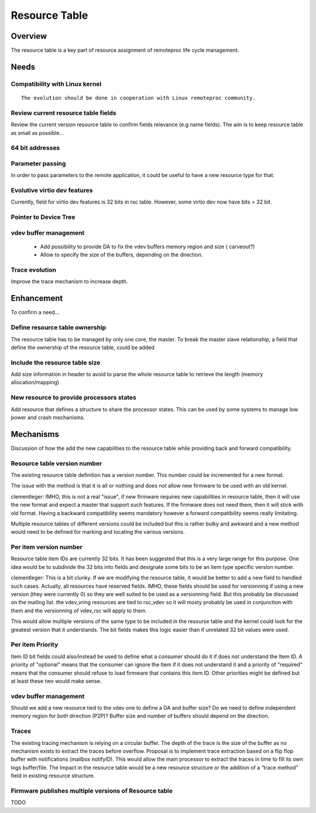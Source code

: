==============
Resource Table
==============

Overview
********

The resource table is a key part of resource assignment of remoteproc life cycle management.

Needs
*****

Compatibility with Linux kernel
-------------------------------

::

   The evolution should be done in cooperation with Linux remoteproc community.

Review current resource table fields
------------------------------------

Review the current version resource table to confirm fields relevance (e.g name fields). The aim is to keep resource table as small as possible...

64 bit addresses
----------------

Parameter passing
-----------------

In order to pass parameters to the remote application, it could be useful to have a new resource type for that.

Evolutive virtio dev features
-----------------------------

Currently, field for virtio dev features is 32 bits in rsc table. However, some virtio dev now have bits > 32 bit.

Pointer to Device Tree
----------------------

vdev buffer management
----------------------

   - Add possibility to provide DA to fix the vdev buffers memory region and size ( carveout?)
   - Allow to specify the size of the buffers, depending on the direction.

Trace evolution
---------------

Improve the trace mechanism to increase depth.

Enhancement
***********

To confirm a need...

Define resource table ownership
-------------------------------

The resource table has to be managed by only one core, the master. To break the master slave relationship, a field that define the ownership of the resource table, could be added

Include the resource table size
-------------------------------

Add size information in header to avoid to parse the whole resource table to retrieve the length (memory allocation/mapping)

New resource to provide processors states
-----------------------------------------

Add resource that defines a structure to share the processor states. This can be used by some systems to manage low power and crash mechanisms.

Mechanisms
**********

Discussion of how the add the new capabilities to the resource table while providing back and forward compatibility.

Resource table version number
-----------------------------

The existing resource table definition has a version number. This number could be incremented for a new format.

The issue with the method is that it is all or nothing and does not allow new firmware to be used with an old kernel.

clementleger: IMHO, this is not a real "issue", if new firmware requires new capabilities in resource table, then it will use the new format and expect a master that support such features. If the firmware does not need them, then it will stick with old format. Having a backward compatibility seems mandatory however a forward compatibility seems really limitating.

Multiple resource tables of different versions could be included but this is rather bulky and awkward and a new method would need to be defined for marking and locating the various versions.

Per item version number
-----------------------

Resource table item IDs are currently 32 bits. It has been suggested that this is a very large range for this purpose. One idea would be to subdivide the 32 bits into fields and designate some bits to be an item type specific version number.

clementleger: This is a bit clunky. If we are modifying the resource table, it would be better to add a new field to handled such cases. Actually, all resources have reserved fields. IMHO, these fields should be used for versionning if using a new version (they were currently 0) so they are well suited to be used as a versionning field. But this probably be discussed on the mailing list. the vdev_vring resources are tied to rsc_vdev so it will mosty probably be used in conjunction with them and the versionning of vdev_rsc will apply to them.

This would allow multiple versions of the same type to be included in the resourse table and the kernel could look for the greatest version that it understands. The bit fields makes this logic easier than if unrelated 32 bit values were used.

Per item Priority
-----------------

Item ID bit fields could also/instead be used to define what a consumer should do it if does not understand the Item ID. A priority of "optional" means that the consumer can ignore the Item if it does not understand it and a priority of "required" means that the consumer should refuse to load firmware that contains this item ID. Other priorities might be defined but at least these two would make sense.

vdev buffer management
----------------------

Should we add a new resource tied to the vdev one to define a DA and buffer size? Do we need to define independent memory region for both direction (P2P)? Buffer size and number of buffers should depend on the direction.

Traces
------

The existing tracing mechanism is relying on a circular buffer. The depth of the trace is the size of the buffer as no mechanism exists to extract the traces before overflow. Proposal is to implement trace extraction based on a flip flop buffer with notifications (mailbox notifyID). This would allow the main processor to extract the traces in time to fill its own logs buffer/file. The Impact in the resource table would be a new resource structure or the addition of a “trace method” field in existing resource structure.

Firmware publishes multiple versions of Resource table
------------------------------------------------------

TODO